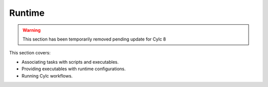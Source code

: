 .. _tutorial-runtime:

Runtime
=======

.. TODO

.. warning::

   This section has been temporarily removed pending update for Cylc 8

This section covers:

* Associating tasks with scripts and executables.
* Providing executables with runtime configurations.
* Running Cylc workflows.

.. uncomment when upgraded:
  .. toctree::
     :name: rug-runtime-toc
     :maxdepth: 2

     introduction
     runtime-configuration
     configuration-consolidation/index
